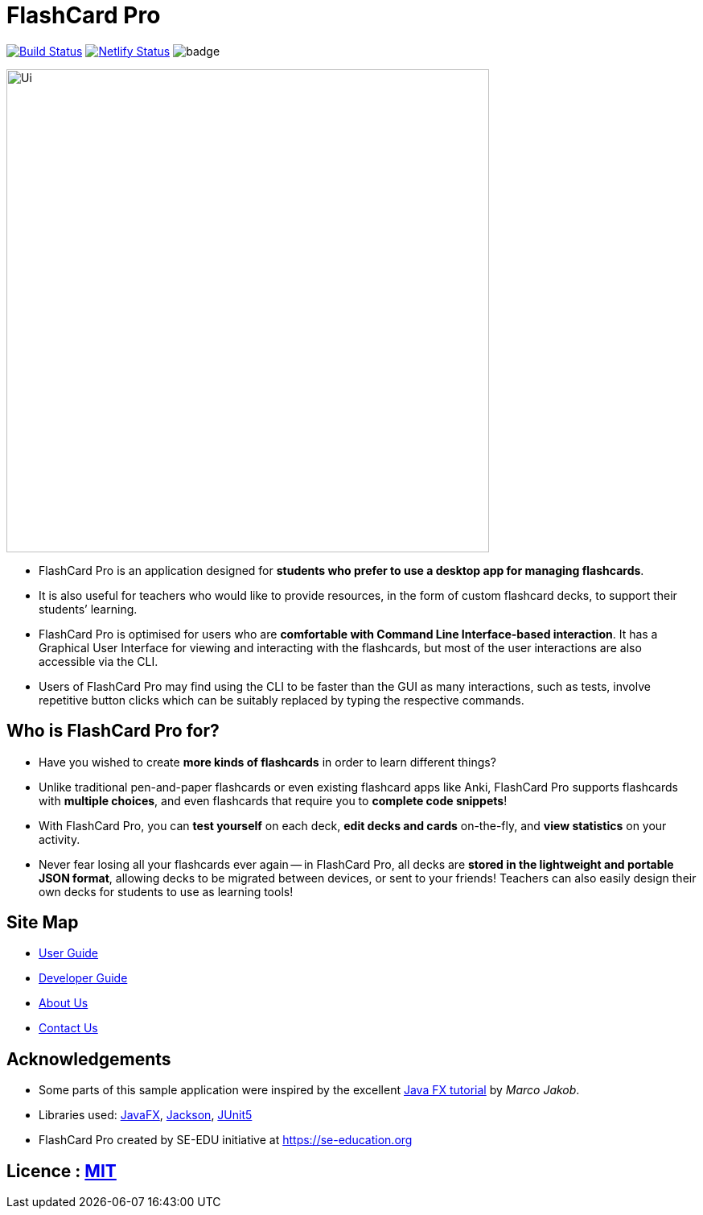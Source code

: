 = FlashCard Pro
ifdef::env-github,env-browser[:relfileprefix: docs/]

image:https://travis-ci.org/AY1920S1-CS2103-F09-2/main.svg?branch=master["Build Status", link="https://travis-ci.org/AY1920S1-CS2103-F09-2/main"]
https://app.netlify.com/sites/flashcardpro/deploys[image:https://api.netlify.com/api/v1/badges/342bdfcd-063b-4527-b762-2139c38ba234/deploy-status[Netlify
Status]]
image:https://coveralls.io/repos/github/AY1920S1-CS2103-F09-2/addressbook-level3/badge.svg?branch=master[]

ifdef::env-github[]
image::docs/images/Ui.png[width="600"]
endif::[]

ifndef::env-github[]
image::images/Ui.png[width="600"]
endif::[]

* FlashCard Pro is an application designed for *students who prefer to use a desktop app for managing flashcards*.
* It is also useful for teachers who would like to provide resources, in the form of custom flashcard decks, to support their students’ learning.
* FlashCard Pro is optimised for users who are *comfortable with Command Line Interface-based interaction*. It has a Graphical User Interface for viewing and interacting with the flashcards, but most of the user interactions are also accessible via the CLI.
* Users of FlashCard Pro may find using the CLI to be faster than the GUI as many interactions, such as tests, involve repetitive button clicks which can be suitably replaced by typing the respective commands.

== Who is FlashCard Pro for?
* Have you wished to create *more kinds of flashcards* in order to learn different things?
* Unlike traditional pen-and-paper flashcards or even existing flashcard apps like Anki, FlashCard Pro supports flashcards with *multiple choices*, and even flashcards that require you to *complete code snippets*!
* With FlashCard Pro, you can *test yourself* on each deck, *edit decks and cards* on-the-fly, and *view statistics* on your activity.
* Never fear losing all your flashcards ever again -- in FlashCard Pro, all decks are *stored in the lightweight and portable JSON format*, allowing decks to be migrated between devices, or sent to your friends! Teachers can also easily design their own decks for students to use as learning tools!

== Site Map

* <<UserGuide#, User Guide>>
* <<DeveloperGuide#, Developer Guide>>
* <<AboutUs#, About Us>>
* <<ContactUs#, Contact Us>>

== Acknowledgements

* Some parts of this sample application were inspired by the excellent http://code.makery.ch/library/javafx-8-tutorial/[Java FX tutorial] by
_Marco Jakob_.
* Libraries used: https://openjfx.io/[JavaFX], https://github.com/FasterXML/jackson[Jackson], https://github.com/junit-team/junit5[JUnit5]
* FlashCard Pro created by SE-EDU initiative at https://se-education.org

== Licence : link:LICENSE[MIT]
